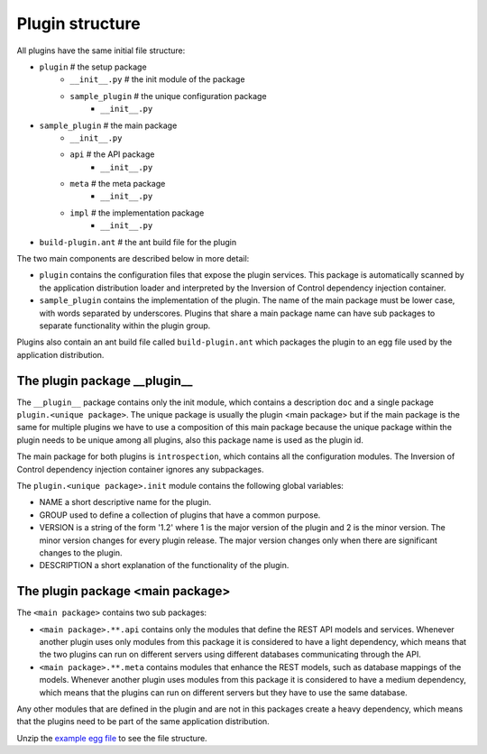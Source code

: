 .. _Structure:

Plugin structure
================

All plugins have the same initial file structure:

* ``plugin`` # the setup package
   + ``__init__.py`` # the init module of the package
   + ``sample_plugin`` # the unique configuration package
      - ``__init__.py``
* ``sample_plugin`` # the main package
   + ``__init__.py``
   + ``api`` # the API package
      - ``__init__.py``
   + ``meta`` # the meta package 
      - ``__init__.py``
   + ``impl`` # the implementation package
      - ``__init__.py``
* ``build-plugin.ant`` # the ant build file for the plugin

The two main components are described below in more detail:

* ``plugin`` contains the configuration files that expose the plugin services. This package is automatically scanned by the application distribution loader and interpreted by the Inversion of Control dependency injection container.
* ``sample_plugin`` contains the implementation of the plugin. The name of the main package must be lower case, with words separated by underscores. Plugins that share a main package name can have sub packages to separate functionality within the plugin group. 

Plugins also contain an ant build file called ``build-plugin.ant`` which packages the plugin to an egg file used by the application distribution.

The plugin package __plugin__
-----------------------------

The ``__plugin__`` package contains only the init module, which contains a description ``doc`` and a single package ``plugin.<unique package>``. 
The unique package is usually the plugin <main package> but if the main package is the same for multiple plugins we have to use a composition of this main package because the unique package within the plugin needs to be unique among all plugins, also this package name is used as the plugin id. 

.. 
	For example the introspection functionality in Ally.py is provided by two plugins:
	* ``__plugin__.introspection`` which provides the components and plugins that are active in the current distribution 
	* ``__plugin__.introspection_request`` the introspection for the possible requests that can be made


The main package for both plugins is ``introspection``, which contains all the configuration modules. The Inversion of Control dependency injection container ignores any subpackages.

The ``plugin.<unique package>.init`` module contains the following global variables:

* NAME a short descriptive name for the plugin.
* GROUP used to define a collection of plugins that have a common purpose. 
* VERSION is a string of the form '1.2' where 1 is the major version of the plugin and 2 is the minor version. The minor version changes for every plugin release. The major version changes only when there are significant changes to the plugin.
* DESCRIPTION a short explanation of the functionality of the plugin.

The plugin package <main package>
------------------------------------
The ``<main package>`` contains two sub packages:

* ``<main package>.**.api`` contains only the modules that define the REST API models and services. Whenever another plugin uses only modules from this package it is considered to have a light dependency, which means that the two plugins can run on different servers using different databases communicating through the API.
* ``<main package>.**.meta`` contains modules that enhance the REST models, such as database mappings of the models. Whenever another plugin uses modules from this package it is considered to have a medium dependency, which means that the plugins can run on different servers but they have to use the same database.

Any other modules that are defined in the plugin and are not in this packages create a heavy dependency, which means that the plugins need to be part of the same application distribution.

Unzip the `example egg file <https://github.com/sourcefabric/Ally-Py-docs/blob/master/plugin-guide/source_code/01_-_organize_a_plugin_sample/sample_plugin-1.0.dev-py3.2.egg>`_ to see the file structure.
